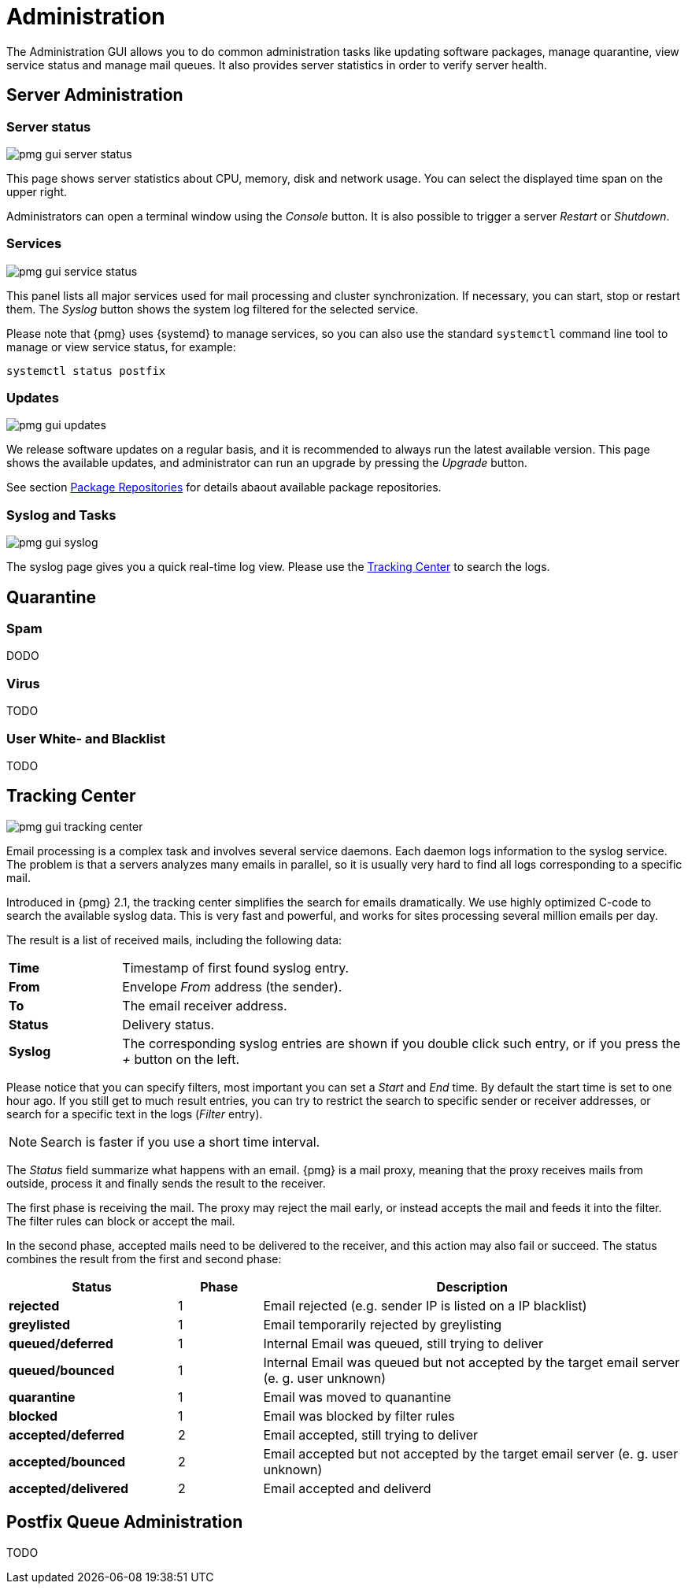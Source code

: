 Administration
==============

The Administration GUI allows you to do common administration tasks
like updating software packages, manage quarantine, view service
status and manage mail queues. It also provides server statistics in
order to verify server health.


Server Administration
---------------------

Server status
~~~~~~~~~~~~~

image::images/screenshot/pmg-gui-server-status.png[]

This page shows server statistics about CPU, memory, disk and network
usage. You can select the displayed time span on the upper right.

Administrators can open a terminal window using the 'Console'
button. It is also possible to trigger a server 'Restart' or
'Shutdown'.


Services
~~~~~~~~

image::images/screenshot/pmg-gui-service-status.png[]

This panel lists all major services used for mail processing and
cluster synchronization. If necessary, you can start, stop or restart
them. The 'Syslog' button shows the system log filtered for the
selected service.

Please note that {pmg} uses {systemd} to manage services, so you can
also use the standard `systemctl` command line tool to manage or view
service status, for example:

-----
systemctl status postfix
-----


Updates
~~~~~~~

image::images/screenshot/pmg-gui-updates.png[]

We release software updates on a regular basis, and it is recommended
to always run the latest available version. This page shows the
available updates, and administrator can run an upgrade by pressing
the 'Upgrade' button.

See section xref:pmg_package_repositories[Package Repositories] for
details abaout available package repositories.


Syslog and Tasks
~~~~~~~~~~~~~~~~

image::images/screenshot/pmg-gui-syslog.png[]

The syslog page gives you a quick real-time log view. Please use the
xref:pmg_tracking_center[Tracking Center] to search the logs.


Quarantine
----------

Spam
~~~~

DODO

Virus
~~~~~

TODO

User White- and Blacklist
~~~~~~~~~~~~~~~~~~~~~~~~~

TODO

[[pmg_tracking_center]]
Tracking Center
---------------

image::images/screenshot/pmg-gui-tracking-center.png[]

Email processing is a complex task and involves several service
daemons. Each daemon logs information to the syslog service. The
problem is that a servers analyzes many emails in parallel, so it is
usually very hard to find all logs corresponding to a specific mail.

Introduced in {pmg} 2.1, the tracking center simplifies the search for
emails dramatically. We use highly optimized C-code to search the
available syslog data. This is very fast and powerful, and works for
sites processing several million emails per day.

The result is a list of received mails, including the following data:

[cols="s,5d"]
|====
|Time | Timestamp of first found syslog entry.
|From | Envelope 'From' address (the sender).
|To   | The email receiver address.
|Status | Delivery status.
|Syslog | The corresponding syslog entries are shown if you double click such
entry, or if you press the '+' button on the left.
|====

Please notice that you can specify filters, most important you can set
a 'Start' and 'End' time. By default the start time is set to one hour
ago. If you still get to much result entries, you can try to restrict
the search to specific sender or receiver addresses, or search for a
specific text in the logs ('Filter' entry).

NOTE: Search is faster if you use a short time interval.

The 'Status' field summarize what happens with an email. {pmg} is a
mail proxy, meaning that the proxy receives mails from outside,
process it and finally sends the result to the receiver.

The first phase is receiving the mail. The proxy may reject the mail
early, or instead accepts the mail and feeds it into the filter. The filter
rules can block or accept the mail.

In the second phase, accepted mails need to be delivered to the
receiver, and this action may also fail or succeed. The status
combines the result from the first and second phase:

[options="header",cols="2s,1d,5d"]
|====
|Status |Phase |Description
|rejected             |1 | Email rejected (e.g. sender IP is listed on a IP blacklist)
|greylisted           |1 | Email temporarily rejected by greylisting
|queued/deferred      |1 | Internal Email was queued, still trying to deliver
|queued/bounced       |1 | Internal Email was queued but not accepted by the target email server (e. g. user unknown)
|quarantine           |1 | Email was moved to quanantine
|blocked              |1 | Email was blocked by filter rules
|accepted/deferred    |2 | Email accepted, still trying to deliver
|accepted/bounced     |2 | Email accepted but not accepted by the target email server (e. g. user unknown)
|accepted/delivered   |2 | Email accepted and deliverd
|====


Postfix Queue Administration
----------------------------

TODO
